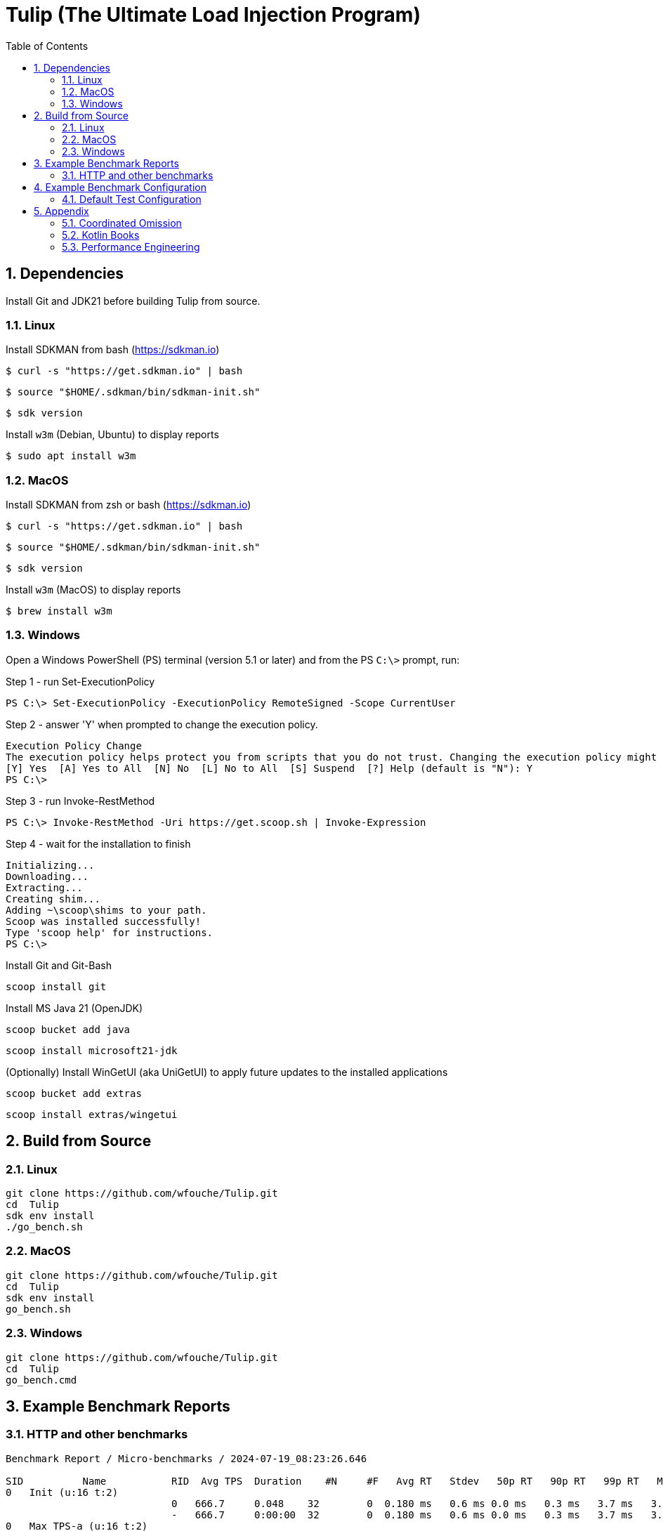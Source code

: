 = Tulip (The Ultimate Load Injection Program)
:sectnums:
:toc:

== Dependencies

Install Git and JDK21 before building Tulip from source.

=== Linux

Install SDKMAN from bash (https://sdkman.io)
----
$ curl -s "https://get.sdkman.io" | bash
----

----
$ source "$HOME/.sdkman/bin/sdkman-init.sh"
----

----
$ sdk version
----

Install `w3m` (Debian, Ubuntu) to display reports
----
$ sudo apt install w3m
----

=== MacOS

Install SDKMAN from zsh or bash (https://sdkman.io)
----
$ curl -s "https://get.sdkman.io" | bash
----

----
$ source "$HOME/.sdkman/bin/sdkman-init.sh"
----

----
$ sdk version
----

Install `w3m` (MacOS) to display reports
----
$ brew install w3m
----

=== Windows

Open a Windows PowerShell (PS) terminal (version 5.1 or later) and from the PS `C:\>` prompt, run:

.Step 1 - run Set-ExecutionPolicy
----
PS C:\> Set-ExecutionPolicy -ExecutionPolicy RemoteSigned -Scope CurrentUser
----
.Step 2 - answer 'Y' when prompted to change the execution policy.
----
Execution Policy Change
The execution policy helps protect you from scripts that you do not trust. Changing the execution policy might expose you to the security risks described in the about_Execution_Policies help topic at https:/go.microsoft.com/fwlink/?LinkID=135170. Do you want to change the execution policy?
[Y] Yes  [A] Yes to All  [N] No  [L] No to All  [S] Suspend  [?] Help (default is "N"): Y
PS C:\>
----

.Step 3 - run Invoke-RestMethod
----
PS C:\> Invoke-RestMethod -Uri https://get.scoop.sh | Invoke-Expression
----

.Step 4 - wait for the installation to finish
----
Initializing...
Downloading...
Extracting...
Creating shim...
Adding ~\scoop\shims to your path.
Scoop was installed successfully!
Type 'scoop help' for instructions.
PS C:\>
----

Install Git and Git-Bash

[source,cmd]
----
scoop install git
----

Install MS Java 21 (OpenJDK)
----
scoop bucket add java
----

----
scoop install microsoft21-jdk
----

(Optionally) Install WinGetUI (aka UniGetUI) to apply future updates to the installed applications
----
scoop bucket add extras
----
----
scoop install extras/wingetui
----

== Build from Source

=== Linux

----
git clone https://github.com/wfouche/Tulip.git
cd  Tulip
sdk env install
./go_bench.sh
----

=== MacOS

----
git clone https://github.com/wfouche/Tulip.git
cd  Tulip
sdk env install
go_bench.sh
----

=== Windows

----
git clone https://github.com/wfouche/Tulip.git
cd  Tulip
go_bench.cmd
----

== Example Benchmark Reports

=== HTTP and other benchmarks

[source,text,options=nowrap]
----
Benchmark Report / Micro-benchmarks / 2024-07-19_08:23:26.646

SID          Name           RID  Avg TPS  Duration    #N     #F   Avg RT   Stdev   50p RT   90p RT   99p RT   Max RT    Max RTT   Blk   Awt     Mwt
0   Init (u:16 t:2)
                            0   666.7     0.048    32        0  0.180 ms   0.6 ms 0.0 ms   0.3 ms   3.7 ms   3.7 ms   19 08:23:26 0   1.2 ms  33.3 ms
                            -   666.7     0:00:00  32        0  0.180 ms   0.6 ms 0.0 ms   0.3 ms   3.7 ms   3.7 ms   19 08:23:26 0   1.2 ms  33.3 ms
0   Max TPS-a (u:16 t:2)
                            0   1629445.7 30.0     48883370  0  0.000 ms   0.0 ms 0.0 ms   0.0 ms   0.0 ms   0.1 ms   19 08:24:21 1   0.0 ms  3.8 ms
                            1   1742934.3 30.0     52288028  0  0.000 ms   0.0 ms 0.0 ms   0.0 ms   0.0 ms   0.1 ms   19 08:25:01 1   0.0 ms  0.9 ms
                            2   1702689.6 30.0     51080687  0  0.000 ms   0.0 ms 0.0 ms   0.0 ms   0.0 ms   0.1 ms   19 08:25:42 1   0.0 ms  1.0 ms
                            -   1691689.8 0:01:30  152252085 0  0.000 ms   0.0 ms 0.0 ms   0.0 ms   0.0 ms   0.1 ms   19 08:25:42 1   0.0 ms  3.8 ms
0   Max TPS-b (u:16 t:2)
                            0   1000000.0 30.0     30000000  0  0.000 ms   0.0 ms 0.0 ms   0.0 ms   0.0 ms   0.1 ms   19 08:27:05 1   0.0 ms  1.8 ms
                            1   1000000.0 30.0     30000000  0  0.000 ms   0.0 ms 0.0 ms   0.0 ms   0.0 ms   0.2 ms   19 08:27:20 1   0.0 ms  2.7 ms
                            2   999999.9  30.0     29999998  0  0.000 ms   0.0 ms 0.0 ms   0.0 ms   0.0 ms   0.1 ms   19 08:28:02 1   0.0 ms  1.5 ms
                            -   1000000.0 0:01:30  89999998  0  0.000 ms   0.0 ms 0.0 ms   0.0 ms   0.0 ms   0.2 ms   19 08:27:20 1   0.0 ms  2.7 ms
0   Fixed TPS-a (u:16 t:2)
                            0   100.0     30.0     3001      0  12.369 ms  8.4 ms 10.2 ms  25.2 ms  28.3 ms  28.3 ms  19 08:29:10 0   7.6 ms  65.5 ms
                            1   100.0     30.0     3001      0  12.069 ms  8.2 ms 10.2 ms  25.2 ms  28.3 ms  28.3 ms  19 08:29:18 0   5.6 ms  69.6 ms
                            2   100.0     30.0     3001      0  12.148 ms  8.3 ms 10.2 ms  25.2 ms  28.3 ms  28.3 ms  19 08:29:59 0   6.3 ms  75.8 ms
                            3   100.0     30.0     3001      0  12.330 ms  8.3 ms 11.3 ms  25.2 ms  28.3 ms  28.4 ms  19 08:30:40 0   6.5 ms  68.1 ms
                            -   100.0     0:02:00  12004     0  12.199 ms  8.3 ms 11.1 ms  25.1 ms  28.2 ms  28.4 ms  19 08:30:40 0   7.6 ms  75.8 ms
0   Fixed TPS-b (u:16 t:2)
                            0   100.0     30.0     3000      0  10.165 ms  0.0 ms 10.2 ms  10.2 ms  10.3 ms  10.3 ms  19 08:31:24 0   0.3 ms  2.1 ms
                            1   100.0     30.0     3001      0  10.164 ms  0.0 ms 10.2 ms  10.2 ms  10.3 ms  10.3 ms  19 08:32:15 0   0.3 ms  2.2 ms
                            2   100.0     30.0     3001      0  10.164 ms  0.0 ms 10.2 ms  10.2 ms  10.2 ms  10.3 ms  19 08:32:32 0   0.3 ms  3.0 ms
                            3   100.0     30.0     3000      0  10.163 ms  0.1 ms 10.2 ms  10.2 ms  10.3 ms  11.6 ms  19 08:32:54 0   0.3 ms  2.3 ms
                            -   100.0     0:02:00  12002     0  10.136 ms  0.0 ms 10.1 ms  10.2 ms  10.2 ms  11.6 ms  19 08:32:54 0   0.3 ms  3.0 ms
0   HTTP-a (u:16 t:2)
                            0   11136.1   30.0     334082    0  0.175 ms   0.0 ms 0.2 ms   0.2 ms   0.3 ms   2.4 ms   19 08:33:52 1   12.3 ms 25.5 ms
                            1   11038.5   30.0     331154    0  0.177 ms   0.0 ms 0.2 ms   0.2 ms   0.3 ms   5.4 ms   19 08:34:21 1   12.3 ms 31.0 ms
                            2   11002.6   30.0     330079    0  0.177 ms   0.0 ms 0.2 ms   0.2 ms   0.3 ms   2.5 ms   19 08:34:51 1   12.6 ms 31.0 ms
                            -   11059.1   0:01:30  995315    0  0.176 ms   0.0 ms 0.2 ms   0.2 ms   0.3 ms   5.4 ms   19 08:34:21 1   12.6 ms 31.0 ms
0   HTTP-b (u:16 t:2)
                            0   1250.1    30.0     37502     0  0.606 ms   0.1 ms 0.6 ms   0.7 ms   0.9 ms   2.9 ms   19 08:36:23 0   0.1 ms  3.3 ms
                            1   1250.1    30.0     37502     0  0.622 ms   0.1 ms 0.6 ms   0.7 ms   0.9 ms   3.0 ms   19 08:36:31 0   0.1 ms  2.0 ms
                            2   1250.0    30.0     37501     0  0.612 ms   0.1 ms 0.6 ms   0.7 ms   0.9 ms   4.7 ms   19 08:36:56 0   0.1 ms  3.8 ms
                            -   1250.1    0:01:30  112505    0  0.611 ms   0.1 ms 0.6 ms   0.7 ms   0.8 ms   4.7 ms   19 08:36:56 0   0.1 ms  3.8 ms
0   Shutdown (u:16 t:2)
                            0   10.0      1.608    16        0  100.192 ms 0.3 ms 100.4 ms 100.9 ms 100.9 ms 100.9 ms 19 08:37:32 0   0.1 ms  0.1 ms
                            -   10.0      0:00:01  16        0  99.968 ms  0.3 ms 99.9 ms  100.4 ms 100.9 ms 100.9 ms 19 08:37:32 0   0.1 ms  0.1 ms
----

== Example Benchmark Configuration

=== Default Test Configuration

[source,json]
----
{
    "description": "Micro-benchmarks",
    "json_filename": "benchmark_results.json",
    "user_class": "user.http.HttpUser",
    "user_params": {
        "url": "https://jsonplaceholder.typicode.com",
        "urlx": "http://localhost:7070"
    },
    "user_actions": {
        "0": "start",
        "1": "DELAY-6ms",
        "2": "DELAY-14ms",
        "3": "HTTP-posts",
        "4": "HTTP-comments",
        "5": "HTTP-albums",
        "6": "HTTP-photos",
        "7": "HTTP-todos",
        "8": "login",
        "9": "noop",
        "10": "DELAY-10ms",
        "99": "stop"
    },
    "contexts": [
        {
            "name": "Scenario-1",
            "enabled": true,
            "num_users": 16,
            "num_threads": 2
        },
        {
            "name": "Scenario-2",
            "enabled": false,
            "num_users": 32,
            "num_threads": 4
        }
    ],
    "benchmarks": [
        {
            "name": "Init",
            "enabled": true,
            "time": {
                "prewarmup_duration": 0,
                "warmup_duration": 0,
                "benchmark_duration": 0,
                "benchmark_duration_repeat_count": 1
            },
            "throughput_rate": 0.0,
            "work_in_progress": 1,
            "actions": [
                {
                    "id": 0
                },
                {
                    "id": 8
                }
            ]
        },
        {
            "name": "Max TPS-a",
            "enabled": true,
            "time": {
                "prewarmup_duration": 15,
                "warmup_duration": 30,
                "benchmark_duration": 30,
                "benchmark_duration_repeat_count": 3
            },
            "throughput_rate": 0.0,
            "work_in_progress": -1,
            "actions": [
                {
                    "id": 9
                }
            ]
        },
        {
            "name": "Max TPS-b",
            "enabled": true,
            "time": {
                "prewarmup_duration": 15,
                "warmup_duration": 30,
                "benchmark_duration": 30,
                "benchmark_duration_repeat_count": 3
            },
            "throughput_rate": 1000000.0,
            "work_in_progress": -1,
            "actions": [
                {
                    "id": 9
                }
            ]
        },
        {
            "name": "Fixed TPS-a",
            "enabled": true,
            "time": {
                "prewarmup_duration": 15,
                "warmup_duration": 15,
                "benchmark_duration": 30,
                "benchmark_duration_repeat_count": 4
            },
            "throughput_rate": 100.0,
            "work_in_progress": 0,
            "actions": [
                {
                    "id": 1,
                    "weight": 25
                },
                {
                    "id": 2,
                    "weight": 75
                }
            ]
        },
        {
            "name": "Fixed TPS-b",
            "enabled": true,
            "time": {
                "prewarmup_duration": 15,
                "warmup_duration": 15,
                "benchmark_duration": 30,
                "benchmark_duration_repeat_count": 4
            },
            "throughput_rate": 100.0,
            "work_in_progress": 0,
            "actions": [
                {
                    "id": 10
                }
            ]
        },
        {
            "name": "HTTP-a",
            "enabled": true,
            "time": {
                "prewarmup_duration": 15,
                "warmup_duration": 15,
                "benchmark_duration": 30,
                "benchmark_duration_repeat_count": 3
            },
            "throughput_rate": 0.0,
            "work_in_progress": -1,
            "actions": [
                {
                    "id": 3
                },
                {
                    "id": 4
                },
                {
                    "id": 5
                },
                {
                    "id": 6
                },
                {
                    "id": 7
                }
            ]
        },
        {
            "name": "HTTP-b",
            "enabled": true,
            "time": {
                "prewarmup_duration": 15,
                "warmup_duration": 15,
                "benchmark_duration": 30,
                "benchmark_duration_repeat_count": 3
            },
            "throughput_rate": 1250.0,
            "work_in_progress": 0,
            "actions": [
                {
                    "id": 3
                },
                {
                    "id": 4
                },
                {
                    "id": 5
                },
                {
                    "id": 6
                },
                {
                    "id": 7
                }
            ]
        },
        {
            "name": "Shutdown",
            "enabled": true,
            "time": {
                "prewarmup_duration": 0,
                "warmup_duration": 0,
                "benchmark_duration": 0,
                "benchmark_duration_repeat_count": 1
            },
            "throughput_rate": 0.0,
            "work_in_progress": 1,
            "actions": [
                {
                    "id": 99
                }
            ]
        }
    ]
}
----

== Appendix

=== Coordinated Omission

Tulip compensates for back-pressure from the system under test and adjusts the measured service times accordingly:

* https://redhatperf.github.io/post/coordinated-omission/

=== Kotlin Books

* https://www.manning.com/books/kotlin-in-action[Kotlin in Action, 1st Edition]
* https://www.manning.com/books/kotlin-in-action-second-edition[Kotlin in Action, 2nd Edition]
* https://typealias.com/start/[Kotlin: An Illustrated Guide]

=== Performance Engineering

* "Stop Rate Limiting! Capacity Management Done Right" by Jon Moore
** https://www.youtube.com/watch?v=m64SWl9bfvk
